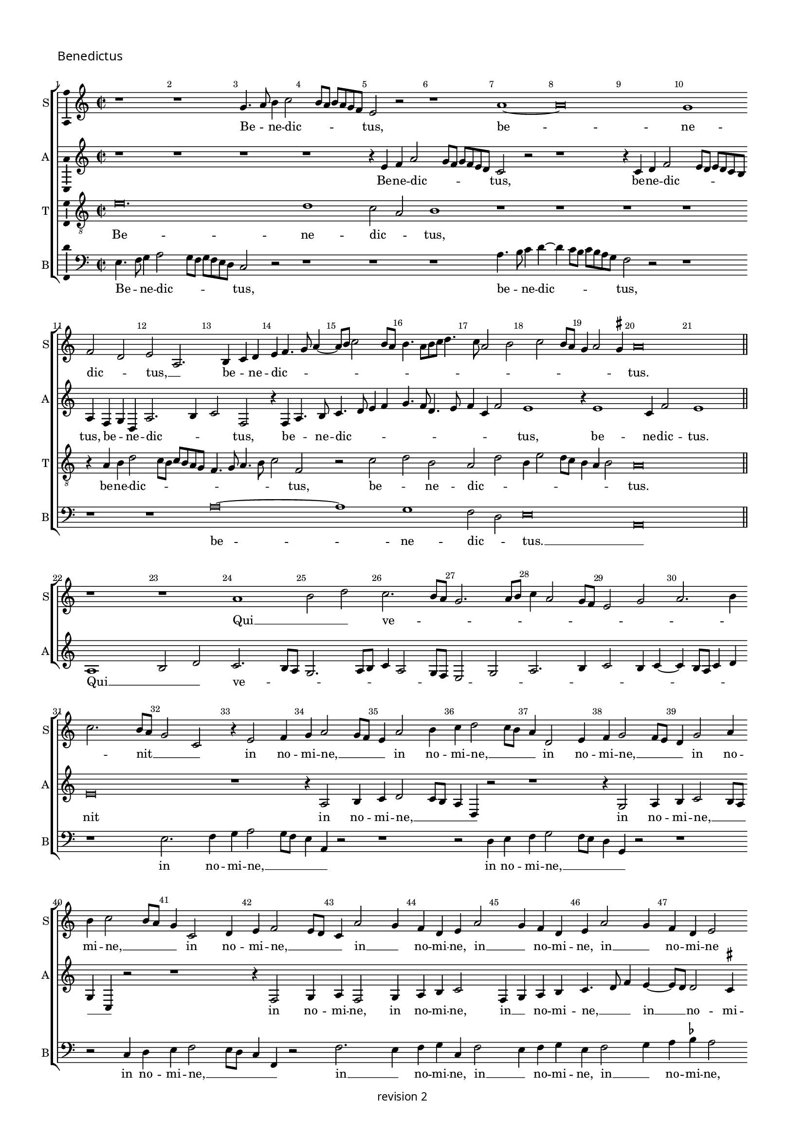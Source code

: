 % CPDL #
% Copyright ©2017 Peter Hilton - https://github.com/hilton

\version "2.18.2"
revision = "2"
\pointAndClickOff

#(set-global-staff-size 15.0)

\paper {
	#(define fonts (make-pango-font-tree "Century Schoolbook L" "Source Sans Pro" "Luxi Mono" (/ 15 20)))
	annotate-spacing = ##f
	two-sided = ##t
	top-margin = 8\mm
	bottom-margin = 10\mm
	inner-margin = 15\mm
	outer-margin = 15\mm
	top-markup-spacing = #'( (basic-distance . 4) )
	markup-system-spacing = #'( (padding . 4) )
	system-system-spacing = #'( (basic-distance . 15) (stretchability . 100) )
	ragged-bottom = ##f
	ragged-last-bottom = ##t
}

year = #(strftime "©%Y" (localtime (current-time)))

\header {
	copyright = \markup \sans {
		\vspace #1
		\column \center-align {
			\line {
				revision \revision
			}
		}
	}
	tagline = ##f
}

\layout {
	indent = #0
	ragged-right = ##f
	ragged-last = ##f
	\context {
		\Score
		\override BarNumber #'self-alignment-X = #CENTER
		\override BarNumber #'break-visibility = #'#(#f #t #t)
		\override BarLine #'transparent = ##t
		\remove "Metronome_mark_engraver"
		\override VerticalAxisGroup #'staff-staff-spacing = #'((basic-distance . 10) (stretchability . 100))
	}
	\context {
		\StaffGroup
		\remove "Span_bar_engraver"
	}
	\context {
		\Staff \RemoveEmptyStaves
	}
	\context {
		\Voice
		\override NoteHead #'style = #'baroque
		\consists "Horizontal_bracket_engraver"
		\consists "Ambitus_engraver"
		\remove "Forbid_line_break_engraver"
	}
}

global = {
	\key c \major
	\time 2/2
	\tempo 2 = 56
	\set Staff.midiInstrument = "Choir Aahs"
	\accidentalStyle "forget"
}

showBarLine = { \once \override Score.BarLine #'transparent = ##f }
ficta = { \once \set suggestAccidentals = ##t \override AccidentalSuggestion #'parenthesized = ##f }
singleDigitTime = { \override Staff.TimeSignature.style = #'single-digit }

soprano = \new Voice	{
	\relative c'' {
  r1 r1 g4. a8 b4 c2 b8 a b a g f e2 r r1 a1 ~ 
	a\breve g1 f2 d e  a,2. b4 c d e f4. g8 a4 ~
	a8 b8 c2 b8 a b4. a8 [b c]
  d4. c8 a2 b c b8 a g4 a2 g4^\markup \sharp a\breve 
  \showBarLine \bar "||" \break
  r1 r1 a1 b2 d c2. b8 a g2. a8 b c4 a2 g8 f e2
  g2 a2. b4 c2. b8 a g2 c, r4 e2 f4 g a2 g8 f e4 a2 b4 c d2 c8 b a4 d,2 e4 f g2 f8 e d4 g2 a4 b c2 b8 a g4
  c,2 d4 e f2 e8 d c4 a'2 g4 f d e a2 g4 f d e a2 g4 f d e2 r1 r2 r4 c f g a b
  c4. d8 f4 e4. d8 d4. c8 c4. b8 b4 a4. g8 g\breve
  \showBarLine \bar "||" \time 3/2 \break
  r1. r1. r1. r1. r1. r1. g2. a4 b2 c1 g2 \[ a2 g \] a2 \[ b2 g \] a2 g2. a4 b2 c1 b2 c b2. a4 a1 g2^\markup \sharp a1 r2
  a,2. b4 c2 d1 a2 d2. e4 f2 g1 d2 g2. a4 b2 e,2. f4 g2 \[ a2 e \] b'2 c2. b4 g2
  \[ a2 e \] r2 r1. \[ a,2 c \] d2 \[ e2 f \] g2 a a, b c2. d4 e2 \[ a,2 c \] d2 \[ e2 a, \] a'2 g c, d \[ e2 c \] d2 \set Timing.timing = ##f e\longa. \showBarLine \bar "|." 
  }
	\addlyrics {
	  Be -- _ ne -- dic -- _ _ _ _ _ _ tus,
	  be -- ne -- dic -- _ tus, __ _  be -- _ ne -- dic -- _ _ _ _ _ _ _ _ _ _ _ _ _ _ _ _ _ _ _ _ _ tus. 
	  Qui __ _ _  ve -- _ _ _ _ _ _ _ _ _ _ _ _ _ _ nit __ _ _ _ 
	  in no -- mi -- ne, __ _ _ _ in no -- mi -- ne, __ _ _ _ in no -- mi -- ne, __ _ _ _ in no -- mi -- ne, __ _ _ _ in no -- mi -- ne, __ _ _ _
	  in __ _  no -- mi -- ne, in __ _  no -- mi -- ne, in __ _  no -- mi -- ne
	  Do -- _ _ _ _ _ _ _ _ _ _ _ _ _ _ _ mi -- ni.
	  
	  Ho -- _ _ san -- na, ho -- _ _ san -- _ na, ho -- _ _ san -- na,
	  ho -- _ _ _ san -- na, ho -- _ _ san -- na, ho -- _ _ san -- na, ho -- _ _ _ _ _ san -- na __ _ 
	  in __ _ ex -- cel -- sis, in __ _ ex -- _ _ cel -- sis, __ _ _ _ _ _  in __ _ ex -- cel -- _ _ _ _ _ _ _ _ sis.
	}
}
alto = \new Voice	{
	\relative c' {
  r1 r1 r1 r1 r4 e4 f a2 g8 f g f e d c2 r2 r1 r4 c4 d f2 e8 d e d c b a4 f g d a'2. b4 c2 f,
  r4 f a4. b8 c4. d8 e4 f g4. f8 d4. e8 f4 c f2 e1 r4 e1 c4 f2 e1
  
  a,1 b2 d c2. b8 a g2. a8 b c4 a2 g8 f e2 g a2. b4 c2 b4 c ~
	c b8 a c4 d e\breve r1 r4 a,2 b4 c d2 c8 b a4 d, r2 r1 r4 g2 a4 b c2 b8 a g4 c, r2 r1
  r4 f2 g4 a f2 g4 a b c2 f,4 g a b c4. d8 f4 e4 ~
	e8 d8 d2 c4^\markup \sharp d a'2 g4 f
  d4 e a2 g4 f d e a2 g4 f d e a2 g4 f d e\breve
  
  r1. r1. r1. e2. f4 g2 a e f g2. f4 d2 c g'2. f4 e1 e2 c1 c2 \[ d2 e \] c2 r2
  g'1 e2 f g c,2 g'e f e1 c2. d4 e2 f1 e2 f2. e4 d c \[ b2 a \] d2 \[ b2 g2. \] a4
  \[ b2 e, \] r2 \[ a2 c \] b2 \[ a2 c \] b2 a e'1 c2. b4 a2 \[ g2 a \] e2 r1. r1.
  \[ a2 c \] d2 \[ e2 f ]\] g2 \[ a2 e \] r2 \[ a,2 c \] d2 e2. f4 g2 \[ a2 e \] a2 g1 g, a g\breve.
	}
	\addlyrics {
  Be -- ne -- dic -- _ _ _ _ _ _ tus,  be -- ne -- dic -- _ _ _ _ _ _ tus,
  be -- _ ne -- dic -- _ _ tus, be -- _ ne -- dic -- _ _ _ _ _ _ _ _ _ _ tus, be -- ne -- dic -- tus.
  Qui __ _ _  ve -- _ _ _ _ _ _ _ _ _ _ _ _ _ _ _ _ _ _ _ _ nit 
  in no -- mi -- ne, __ _ _ _ _ in no -- mi -- ne, __ _ _ _ _ 
  in no -- mi -- ne, in no -- mi -- ne, 
  in __ _  no -- mi -- ne, __ _ _  in __ _  no -- mi -- ne
  Do -- _ _ mi -- ni, Do -- _ _ mi -- ni, Do -- _ _ mi -- ni, Do -- _ _ mi -- ni.
  Ho -- _ _ san -- _ _ _ _ _ na, __ _ _ _  ho -- san -- na, ho -- san -- na,
  ho -- san -- _ na, ho -- _ _ san -- na, ho -- _ _ san -- na, ho -- _ _ _ san -- _ na, ho -- _ _ san -- na,  
  in __ _ ex -- cel -- _ _ _ sis, in __ _ ex -- cel -- _ sis, in __ _   ex -- cel -- _ _ sis, __ _  in __ _   ex -- cel -- _ _ sis, __ _  
  in ex -- cel -- _ sis.
	}
 
}

tenor = \new Voice {
	\relative c' {
	  \clef "treble_8"
  e\breve. d1 c2 a b1 r1 r1 r1 r1 r4 a4 b d2 c8 b c b a g f4. g8 a4. b8 c2 f, r c' d b a d b4 e2 d8 c b4 a b2 a\breve
  
  s\longa s\longa s\longa s\longa s\longa s\longa s\longa s\longa s\breve
  
  e'1 d2 c1 a2 b1. r2 e1 d2 c a b1 r2 e1 d2 \[ c2 a \] b2 r2 e1 d2 c a \[ b2 e2. \] d4 \[ c2 a2 \] b2 e2. d4 c2 \[ a2 b1 \] a1 g2 \[ f2 d \] e2
  r2 a1 g2 f d e1 r2 e'1 d2 \[ c2 a \] b2 e1 d2 \[ c2 a \] b2 e1 d2 \[ c2 a \] b2 e1 d2 \[ c2 a \] b2 e1 d2 \[ c2 a \]
  b2 e1 d2 c1 a2 \[ b2 e \] d2 c1 a2 b1 e2. d4 c2 a b\breve. 
  
}
	\addlyrics {
  Be -- ne -- dic -- _ tus,  be -- ne -- dic -- _ _ _ _ _ _ _ _ _ _ _ tus,
  be -- _ ne -- dic -- _ _ _ _ _ _ _ _ tus.
  
  Ho -- _ san -- _ na, ho -- _ san -- _ na, ho -- _ san -- _ na, ho -- _ san -- _ na, 
  ho -- _ san -- _ na, ho -- _ san -- _ na, ho -- _ san -- _ na, ho -- _ san -- _ na
  in ex -- cel -- _ sis, in ex -- cel -- _ sis, in ex -- cel -- _ sis, in ex -- cel -- _ sis, 
  in ex -- cel -- _ sis, in ex -- cel -- _ sis, in ex -- cel -- _ sis, in ex -- cel -- _ sis. 
	}

}

bass = \new Voice {
	\relative c {
		\clef bass
  e4. f8 g4 a2 g8 f g f e d c2 r r1 r1 r1 a'4. b8 c4 d ~
	d c8 b c b a g f2 r r1 r1 r1 a\breve ~
	a1 g1 f2 d e\breve a,
  
  r1 r1 r1 r1 r1 r1 r1 r1 r1 r1 e'2.f4 g a2 g8 f e4 a, r2 r1 r2 d4 e f g2 f8 e d4 g, r2 r1 r2 c4 d e f2 e8 d c4 f, r2
  f'2. e4 f g c, f2 e4 f g e f2 g4 a b^\markup \flat a2 r4 f2 g4 a b c f,2 e4 f g e f2 g4 a b c f,2 g4 a b c\breve
  
  e,2. f4 g2 \[ a2 e \] f2 g2. f4 d2 c1. r1. g'2. a4 b2 c \[ c,2 g' \] a2. g4 e2 \[ f2 e \] c2
  \[ g'2 e\] f2 \[ g2 c, \] g'2 a1 g2 a2 g a1 e a,2. b4 c2 d1 a2 d2. e4 f2 g d1 g2. a4 b2 e,2. f4 g2 a1 e2 c'2. b4 g2 a2. g4 e2
  \[ a,2 c \] d2 \[ e2 f \] g2 a1 d,2 a'1g2 c1 b2 a1 e2 c'1 b2 a2. g4 f2 \[ e2 c' \] b2 a2. g4 f2 e2. d4
  c4 b c2 \[ a1 e'\breve. \]
}
	\addlyrics {
  Be -- _ ne -- dic -- _ _ _ _ _ _ tus,  be -- _ ne -- dic -- _ _ _ _ _ _ tus,
  be -- ne -- dic -- _ tus. __ _ 
  
  in no -- mi -- ne, __ _ _ _ _ in no -- mi -- ne, __ _ _ _ _ in no -- mi -- ne, __ _ _ _ _ 
  in __ _  no -- mi -- ne, in __ _  no -- mi -- ne, in __ _  no -- mi -- ne, 
  Do -- _ _ mi -- ni, Do -- _ _ mi -- ni, Do -- _ _ mi -- ni, Do -- _ _ mi -- ni.
  
  Ho -- _ _ san -- _ _ _ _ _ na, ho -- _ _ san -- _ _ _ _ na, ho -- _ _ san -- _ na,
  ho -- _ _ san -- na, ho -- _ san -- na, ho -- _ _ san -- na,  ho -- _ _ san -- na,
  ho -- _ _ _ _ _ san -- na,
  in __ _  ex -- cel -- _ sis, in __ _  ex -- cel -- _ sis, in  ex -- cel -- sis, in  ex -- cel -- sis,
  in  ex -- cel -- _ _ sis, in  ex -- cel -- _ _ _ _ _ _ _ _ sis. 
	}
}


\score {
	\new StaffGroup <<
		\set Score.proportionalNotationDuration = #(ly:make-moment 1 5)
		\set Score.barNumberVisibility = #all-bar-numbers-visible
		\new Staff << \global \soprano \set Staff.instrumentName = #"S" \set Staff.shortInstrumentName = #"S" >>
		\new Staff << \global \alto \set Staff.instrumentName = #"A" \set Staff.shortInstrumentName = #"A" >>
		\new Staff << \global \tenor \set Staff.instrumentName = #"T" \set Staff.shortInstrumentName = #"T" >>
		\new Staff << \global \bass \set Staff.instrumentName = #"B" \set Staff.shortInstrumentName = #"B" >>
	>>
  \header {
		piece = \markup \larger \sans { Benedictus }
	}
	\layout { }
%	\midi {	}
}
